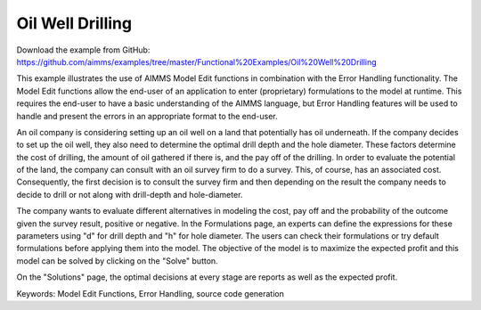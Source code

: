 Oil Well Drilling
==================
.. meta::
   :keywords: Model Edit Functions, Error Handling, source code generation
   :description: This example illustrates the use of AIMMS Model Edit functions in combination with the Error Handling functionality. 

Download the example from GitHub:
https://github.com/aimms/examples/tree/master/Functional%20Examples/Oil%20Well%20Drilling

This example illustrates the use of AIMMS Model Edit functions in combination with the Error Handling functionality. The Model Edit functions allow the end-user of an application to enter (proprietary) formulations to the model at runtime. This requires the end-user to have a basic understanding of the AIMMS language, but Error Handling features will be used to handle and present the errors in an appropriate format to the end-user.

An oil company is considering setting up an oil well on a land that potentially has oil underneath. If the company decides to set up the oil well, they also need to determine the optimal drill depth and the hole diameter. These factors determine the cost of drilling, the amount of oil gathered if there is, and the pay off of the drilling. In order to evaluate the potential of the land, the company can consult with an oil survey firm to do a survey. This, of course, has an associated cost. Consequently, the first decision is to consult  the survey firm and then depending on the result the company needs to decide to drill or not along with drill-depth and hole-diameter.

The company wants to evaluate different alternatives in modeling the cost, pay off and the probability of the outcome given the survey result, positive or negative. In the Formulations page, an experts can define the expressions for these parameters using "d" for drill depth and "h" for hole diameter. The users can check their formulations or try default formulations before applying them into the model. The objective of the model is to maximize the expected profit and this model can be solved by clicking on the "Solve" button.

On the "Solutions" page, the optimal decisions at every stage are reports as well as the expected profit.

Keywords:
Model Edit Functions, Error Handling, source code generation

